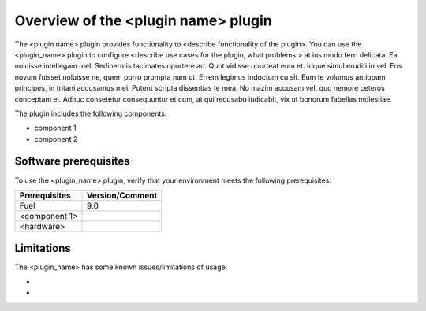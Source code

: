 .. _overview:

Overview of the <plugin name> plugin
====================================

The <plugin name> plugin provides functionality to <describe functionality of the plugin>. You can use the <plugin_name> plugin to configure <describe use cases for the plugin, what problems > at ius modo ferri delicata. Ea noluisse intellegam mel. Sedinermis tacimates oportere ad. Quot vidisse oporteat eum et. Idque simul eruditi in vel.
Eos novum fuisset noluisse ne, quem porro prompta nam ut. Errem legimus indoctum cu sit. Eum te volumus antiopam principes, in tritani accusamus mei. Putent scripta dissentias te mea. No mazim accusam vel, quo nemore ceteros conceptam ei. Adhuc consetetur consequuntur et cum, at qui recusabo iudicabit, vix ut bonorum fabellas molestiae.

The plugin includes the following components:

* component 1
* component 2

Software prerequisites 
----------------------

To use the <plugin_name> plugin, verify that your environment meets the following prerequisites:

======================= =================================
Prerequisites           Version/Comment
======================= =================================
Fuel                    9.0
<component 1>
<hardware>
======================= =================================


Limitations
-----------

The <plugin_name> has some known issues/limitations of usage:

* 

* 
